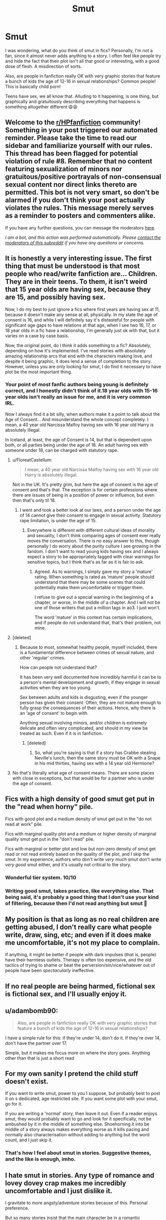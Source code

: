 #+TITLE: Smut

* Smut
:PROPERTIES:
:Author: IceReddit87
:Score: 3
:DateUnix: 1619437862.0
:DateShort: 2021-Apr-26
:FlairText: Discussion
:END:
I was wondering, what do you think of smut in fics? Personally, I'm not a fan, since it almost never adds anything to a story. I often feel like people try and hide the fact that their plot isn't all that good or interesting, with a good dose of flesh. A misdirection of sorts.

Also, are people in fanfiction really OK with very graphic stories that feature a bunch of kids the age of 12-16 in sexual relationships? Common people! This is basically child porn!

Teens have sex, we all know that. Alluding to it happening, is one thing, but graphically and gratuitously describing everything that happens is something altogether different 😩😫


** Welcome to the [[/r/HPfanfiction][r/HPfanfiction]] community! Something in your post triggered our automated reminder. Please take the time to read our sidebar and familiarize yourself with our rules. This thread has been flagged for potential violation of rule #8. Remember that no content featuring sexualization of minors nor gratuitous/positive portrayals of non-consensual sexual content nor direct links thereto are permitted. This bot is not very smart, so don't be alarmed if you don't think your post actually violates the rules. This message merely serves as a reminder to posters and commenters alike.

If you have any further questions, you can message the moderators [[https://www.reddit.com/message/compose?to=%2Fr%2FHPfanfiction][here]].

/I am a bot, and this action was performed automatically. Please [[/message/compose/?to=/r/HPfanfiction][contact the moderators of this subreddit]] if you have any questions or concerns./
:PROPERTIES:
:Author: AutoModerator
:Score: 1
:DateUnix: 1619437862.0
:DateShort: 2021-Apr-26
:END:


** It is honestly a very interesting issue. The first thing that must be understood is that most people who read/write fanfiction are... Children. They are in their teens. To them, it isn't weird that 15 year olds are having sex, because they are 15, and possibly having sex.

Now, I do my best to just ignore a fics where first years are having sex at 11, because it doesn't make any sense at all, physically. In my state the age of consent is 16, and while I will definitely say it's distasteful for people with significant age gaps to have relations at that age, when I see two 16, 17, or 18 year olds in a fic have a relationship, I'm generally just ok with that, but it varies on a case by case basis.

Now, the original point, do I think it adds something to a fic? Absolutely, depending on how it's implemented. I've read stories with absolutely amazing relationship arcs that end with the characters making love, and despite it being graphic, it does lend a sense of completion to the story. However, unless you are only looking for smut, I do find it necessary to have plot be the most important thing.
:PROPERTIES:
:Author: Lynix2341
:Score: 12
:DateUnix: 1619442054.0
:DateShort: 2021-Apr-26
:END:

*** Your point of most fanfic authors being young is definitely correct, and I honestly didn't think of it.18 year olds with 15-16 year olds isn't really an issue for me, and it is very common IRL.

Now I always find it a bit silly, when authors make it a point to talk about the Age of Consent... And misunderstand the whole concept completely. I mean, a 40 year old Narcissa Malfoy having sex with 16 year old Harry is absolutely illegal.

In Iceland, at least, the age of Consent is 14, but that is dependent upon both, or all parties being under the age of 18. An adult having sex with someone under 18, can be charged with statutory rape.
:PROPERTIES:
:Author: IceReddit87
:Score: 1
:DateUnix: 1619445841.0
:DateShort: 2021-Apr-26
:END:

**** u/FloreatCastellum:
#+begin_quote
  I mean, a 40 year old Narcissa Malfoy having sex with 16 year old Harry is absolutely illegal.
#+end_quote

Not in the UK. It's pretty grim, but here the age of consent is the age of consent and that's that. The exception is for certain professions where there are issues of being in a position of power or influence, but even then that's only til 18.
:PROPERTIES:
:Author: FloreatCastellum
:Score: 6
:DateUnix: 1619451150.0
:DateShort: 2021-Apr-26
:END:

***** I went and took a better look at our laws, and a person under the age of 14 cannot give their consent to engage in sexual activity. Statutory rape limitation, is under the age of 15.
:PROPERTIES:
:Author: IceReddit87
:Score: 2
:DateUnix: 1619452613.0
:DateShort: 2021-Apr-26
:END:

****** Everywhere is different with different cultural ideas of morality and sexuality, I don't think comparing ages of consent ever really moves the conversation. There is no easy answer to this, though personally I do worry about the purity culture I see growing in the fandom. I don't want to read young kids having sex and I always expect a story to be appropriately tagged with clear warnings for sensitive topics, but I think that's as far as it is fair to ask.
:PROPERTIES:
:Author: FloreatCastellum
:Score: 5
:DateUnix: 1619454959.0
:DateShort: 2021-Apr-26
:END:

******* Agreed. As to warnings, I simply gave my story a 'mature' rating. When something is rated as 'mature' people should understand that there may be some scenes that could potentially make them uncomfortable or trigger them.

I refuse to give out a special warning in the beginning of a chapter, or worse, in the middle of a chapter. And I will not be one of those writers that put a million tags in ao3. I just won't.

The word 'mature' in this context has certain implications, and if people do not understand that, that's their problem, not mine.
:PROPERTIES:
:Author: IceReddit87
:Score: 1
:DateUnix: 1619456564.0
:DateShort: 2021-Apr-26
:END:


**** [deleted]
:PROPERTIES:
:Score: 1
:DateUnix: 1619457630.0
:DateShort: 2021-Apr-26
:END:

***** Because to most, somewhat healthy people, myself included, there is a fundamental difference between crimes of sexual nature, and other 'regular' crimes.

How can people not understand that?

It has been very well documented how incredibly harmful it can be to a person's mental development and growth, if they engage in sexual activities when they are too young.

Sex between adults and kids is disgusting, even if the younger person has given their consent. Often, they are not mature enough to fuĺly grasp the consequences of their actions. Hence, why there is an 'age of consent' to begin with.

Anything sexual involving minors, and/or children is extremely delicate and often very complicated, and should in my view be treated as such. Even if it is in fanfiction.
:PROPERTIES:
:Author: IceReddit87
:Score: 0
:DateUnix: 1619459260.0
:DateShort: 2021-Apr-26
:END:

****** [deleted]
:PROPERTIES:
:Score: 1
:DateUnix: 1619461298.0
:DateShort: 2021-Apr-26
:END:

******* So, what you're saying is that if a story has Crabbe stealing Neville's lunch, then the same story must be OK with a Snape in his mid thirties, having sex with a 14 year old Hermione?
:PROPERTIES:
:Author: IceReddit87
:Score: 0
:DateUnix: 1619463362.0
:DateShort: 2021-Apr-26
:END:


**** No that's literally what age of consent means. There are some places with close in exceptions, but that would be for a partner who is under the age of consent.
:PROPERTIES:
:Author: horrorshowjack
:Score: 1
:DateUnix: 1619634139.0
:DateShort: 2021-Apr-28
:END:


** Fics with a high density of good smut get put in the "read when horny" pile.

Fics with good plot and a medium density of smut get put in the "do not read at work" pile.

Fics with marginal quality plot and a medium or higher density of marginal quality smut get put in the "don't read" pile.

Fics with marginal or better plot and low but non-zero density of smut get read or not read entirely based on the quality of the plot, and I skip the smut. In my experience, authors who don't write /very much/ smut don't write /very good/ smut either, and it's usually not critical to the story.
:PROPERTIES:
:Author: VenditatioDelendaEst
:Score: 10
:DateUnix: 1619449732.0
:DateShort: 2021-Apr-26
:END:

*** Wonderful tier system. 10/10
:PROPERTIES:
:Author: WhistlingBanshee
:Score: 3
:DateUnix: 1619452868.0
:DateShort: 2021-Apr-26
:END:


*** Writing good smut, takes practice, like everything else. That being said, it's probably a good thing that I don't use your kind of filtering, because then I'd not read anything but smut 🤣
:PROPERTIES:
:Author: IceReddit87
:Score: 1
:DateUnix: 1619452180.0
:DateShort: 2021-Apr-26
:END:


** My position is that as long as no real children are getting abused, I don't really care what people write, draw, sing, etc; and even if it does make me uncomfortable, it's not my place to complain.

If anything, it might be better if people with dark impulses (that is, people) have their harmless outlets. Therapy is often too expensive, and the old tactics of trying to shame or beat the perversion/sin/vice/whatever out of people have been /spectacularly/ ineffective.
:PROPERTIES:
:Author: Motanul_Negru
:Score: 9
:DateUnix: 1619464854.0
:DateShort: 2021-Apr-26
:END:


** If no real people are being harmed, fictional sex is fictional sex, and I'll usually enjoy it.
:PROPERTIES:
:Author: Devil_May_Kare
:Score: 4
:DateUnix: 1619506996.0
:DateShort: 2021-Apr-27
:END:


** u/adambomb90:
#+begin_quote
  Also, are people in fanfiction really OK with very graphic stories that feature a bunch of kids the age of 12-16 in sexual relationships?
#+end_quote

I have a simple rule for this: if they're under 14, don't do it. If they're over 14, don't have the partner over 17.

Simple, but it makes me focus more on where the story goes. Anything other than that is just a short read
:PROPERTIES:
:Author: adambomb90
:Score: 2
:DateUnix: 1619474832.0
:DateShort: 2021-Apr-27
:END:


** For my own sanity I pretend the child stuff doesn't exist.

If you want to write smut, power to you I suppose, but probably best to post it on s dedicated, age restricted site. If you want some plot with your smut, go for it.

If you are writing a 'normal' story, then leave it out. Even if a reader enjoys smut, they would probably want to go and look for it specifically, not be ambushed by it in the middle of something else. Shoehorning it into be middle of a story always makes everything worse as it kills pacing and normally also characterisation without adding to anything but the word count, and I just skip it.
:PROPERTIES:
:Author: greatandmodest
:Score: 6
:DateUnix: 1619441693.0
:DateShort: 2021-Apr-26
:END:

*** That's how I feel about smut in stories. Suggestive themes, and the like is enough, imho.
:PROPERTIES:
:Author: IceReddit87
:Score: 1
:DateUnix: 1619445952.0
:DateShort: 2021-Apr-26
:END:


** I hate smut in stories. Any type of romance and lovey dovey crap makes me incredibly uncomfortable and I just dislike it.

I gravitate to more angsty/adventure stories because of this. Personal preference.

But so many stories insist that the main character be in a romantic relationship which is so irritating. Not just in ff, in life. It's incredibly annoying.

If I like the character and the relationship is realistic and solid (and for me, sarcastic and coy and a little cold) I'll suffer through the smut. But I just can't read romance/sweet things for the sake of romantic/sweet plot.

With regards to the underage thing, I don't read stories unless the writing is compelling. It's rare to find an author u18 who can write well enough to keep me entertained. I really hate the idea of underage people writing and reading graphic things. I try not to think about it, knowing that we were a young once and god knows what I'd be doing if I had internet at that age.
:PROPERTIES:
:Author: WhistlingBanshee
:Score: 1
:DateUnix: 1619453175.0
:DateShort: 2021-Apr-26
:END:


** Well, turns out that 40 year olds can absolutely have sex with a minor in the UK, unless they are in a position pf perceived power. That's kinda fucked up, pardon the pun.
:PROPERTIES:
:Author: IceReddit87
:Score: 1
:DateUnix: 1619453179.0
:DateShort: 2021-Apr-26
:END:
